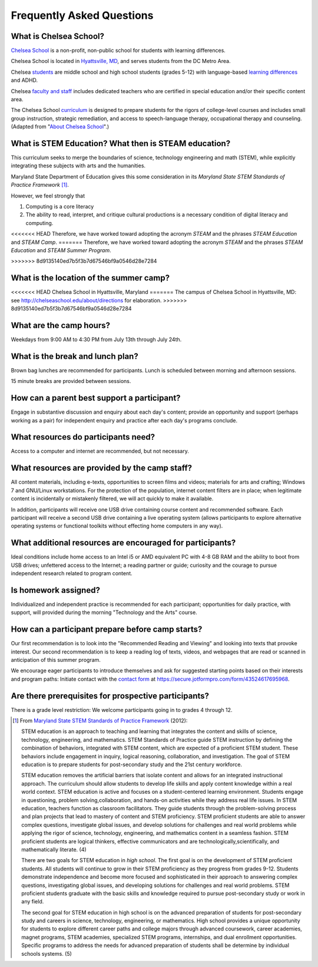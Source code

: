 ===========================
Frequently Asked Questions
===========================

What is Chelsea School?
=======================

`Chelsea School <http://chelseaschool.edu>`_ is a non-profit, non-public school for students with learning differences. 

Chelsea School is located in `Hyattsville, MD <http://chelseaschool.edu/about/directions>`_, and serves students from the DC Metro Area. 

Chelsea `students <http://chelseaschool.edu/about/bios#students>`_ are middle school and high school students (grades 5-12) with language-based `learning differences <http://chelseaschool.edu/about/LD>`_ and ADHD.

Chelsea `faculty and staff <http://chelseaschool.edu/about/bios>`_ includes dedicated teachers who are certified in special education and/or their specific content area. 

The Chelsea School `curriculum <http://chelseaschool.edu/academics>`_ is designed to prepare students for the rigors of college-level courses and includes small group instruction, strategic remediation, and access to speech-language therapy, occupational therapy and counseling. (Adapted from "`About Chelsea School <http://chelseaschool.edu/about>`_".)

What is STEM Education? What then is STEAM education?
=====================================================

This curriculum seeks to merge the boundaries of science, technology engineering and math (STEM), while explicitly integrating these subjects with arts and the humanities. 

Maryland State Department of Education gives this some consideration in its *Maryland State STEM Standards of Practice Framework* [1]_.

However, we feel strongly that

1. Computing is a core literacy
2. The ability to read, interpret, and critique cultural productions is a necessary condition of digital literacy and computing.

<<<<<<< HEAD
Therefore, we have worked toward adopting the acronym *STEAM* and the phrases *STEAM Education* and *STEAM Camp*.
=======
Therefore, we have worked toward adopting the acronym *STEAM* and the phrases *STEAM Education* and *STEAM Summer Program*.


>>>>>>> 8d9135140ed7b5f3b7d67546bf9a0546d28e7284

What is the location of the summer camp?
========================================

<<<<<<< HEAD
Chelsea School in Hyattsville, Maryland
=======
The campus of Chelsea School in Hyattsville, MD: see `http://chelseaschool.edu/about/directions <http://chelseaschool.edu/about/directions>`_ for elaboration.
>>>>>>> 8d9135140ed7b5f3b7d67546bf9a0546d28e7284

What are the camp hours?
========================

Weekdays from 9:00 AM to 4:30 PM from July 13th through July 24th.

What is the break and lunch plan?
=================================

Brown bag lunches are recommended for participants. Lunch is scheduled between morning and afternoon sessions.

15 minute breaks are provided between sessions.

How can a parent best support a participant?
============================================

Engage in substantive discussion and enquiry about each day's content; provide an opportunity and support (perhaps working as a pair) for independent enquiry and practice after each day's programs conclude.

What resources do participants need?
====================================

Access to a computer and internet are recommended, but not necessary.

What resources are provided by the camp staff?
===============================================

All content materials, including e-texts, opportunities to screen films and videos; materials for arts and crafting; Windows 7 and GNU/Linux workstations. For the protection of the population, internet content filters are in place; when legitimate content is incidentally or mistakenly filtered, we will act quickly to make it available.

In addition, participants will receive one USB drive containing course content and recommended software. Each participant will receive a second USB drive containing a live operating system (allows participants to explore alternative operating systems or functional toolkits without effecting home computers in any way).

What additional resources are encouraged for participants?
===========================================================

Ideal conditions include home access to an Intel i5 or AMD equivalent PC with 4-8 GB RAM and the ability to boot from USB drives; unfettered access to the Internet; a reading partner or guide; curiosity and the courage to pursue independent research related to program content.

Is homework assigned?
=====================

Individualized and independent practice is recommended for each participant; opportunities for daily practice, with support, will provided during the morning 
"Technology and the Arts" course.

How can a participant prepare before camp starts?
=================================================

Our first recommendation is to look into the "Recommended Reading and Viewing" and looking into texts that provoke interest. Our second recommendation is to keep a reading log of texts, videos, and webpages that are read or scanned in anticipation of this summer program.

We encourage eager participants to introduce themselves and ask for suggested starting points based on their interests and program paths: Initiate contact with the `contact form <https://secure.jotformpro.com/form/43524617695968>`_ at https://secure.jotformpro.com/form/43524617695968.

Are there prerequisites for prospective participants?
=====================================================

There is a grade level restriction: We welcome participants going in to grades 4 through 12.



.. [1] From `Maryland State STEM Standards of Practice Framework <http://mdk12.org/instruction/academies/MDSTEM_Framework_Grades6-12.pdf>`_ (2012):

	STEM education is an approach to teaching and learning that integrates the content and skills of science, technology, engineering, and mathematics. STEM Standards of Practice guide STEM instruction by defining the combination of behaviors, integrated with STEM content, which are expected of a proficient STEM student. These behaviors include engagement in inquiry, logical reasoning, collaboration, and investigation. The goal of STEM education is to prepare students for post-secondary study and the 21st century workforce.

	STEM education removes the artificial barriers that isolate content and allows for an integrated instructional approach. The curriculum should allow students to develop life skills and apply content knowledge within a real world context. STEM education is active and focuses on a student-centered learning environment. Students engage in questioning, problem solving,collaboration, and hands-on activities while they address real life issues. In STEM education, teachers function as classroom facilitators. They guide students through the problem-solving process and plan projects that lead to mastery of content and STEM proficiency. STEM proficient students are able to answer complex questions, investigate global issues, and develop solutions for challenges and real world problems while applying the rigor of science, technology, engineering, and mathematics content in a seamless fashion. STEM proficient students are logical thinkers, effective communicators and are technologically,scientifically, and mathematically literate. (4)


	There are two goals for STEM education in *high school*. The first goal is on the development of STEM proficient students. All students will continue to grow in their STEM proficiency as they progress from grades 9-12. Students demonstrate independence and become more focused and sophisticated in their approach to answering complex questions, investigating global issues, and developing solutions for challenges and real world problems. STEM proficient students graduate with the basic skills and knowledge required to pursue post-secondary study or work in any field.


	The second goal for STEM education in high school is on the advanced preparation of students for post-secondary study and careers in science, technology, engineering, or mathematics. High school provides a unique opportunity for students to explore different career paths and college majors through advanced coursework, career academies, magnet programs, STEM academies, specialized STEM programs, internships, and dual enrollment opportunities. Specific programs to address the needs for advanced preparation of students shall be determine by individual schools systems. (5) 

.. index:: STEM education, STEAM education, MSDE, location, lunch, break, itinerary, homework, independent practice, prerequisites, LMS, learning management system, hybrid learning, Moodle, getting a headstart, recommended resources
